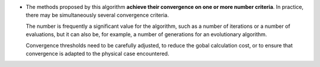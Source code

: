 .. index:: single: Convergence on number criteria

- The methods proposed by this algorithm **achieve their convergence on one or
  more number criteria**. In practice, there may be simultaneously several
  convergence criteria.

  The number is frequently a significant value for the algorithm, such as a
  number of iterations or a number of evaluations, but it can also be, for
  example, a number of generations for an evolutionary algorithm.

  Convergence thresholds need to be carefully adjusted, to reduce the gobal
  calculation cost, or to ensure that convergence is adapted to the physical
  case encountered.
